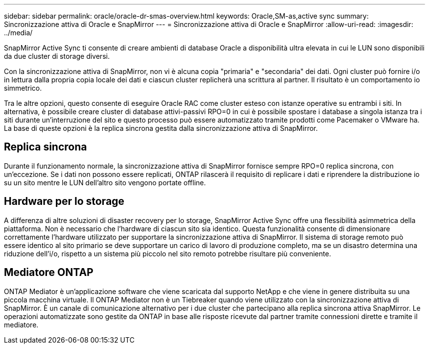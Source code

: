 ---
sidebar: sidebar 
permalink: oracle/oracle-dr-smas-overview.html 
keywords: Oracle,SM-as,active sync 
summary: Sincronizzazione attiva di Oracle e SnapMirror 
---
= Sincronizzazione attiva di Oracle e SnapMirror
:allow-uri-read: 
:imagesdir: ../media/


[role="lead"]
SnapMirror Active Sync ti consente di creare ambienti di database Oracle a disponibilità ultra elevata in cui le LUN sono disponibili da due cluster di storage diversi.

Con la sincronizzazione attiva di SnapMirror, non vi è alcuna copia "primaria" e "secondaria" dei dati. Ogni cluster può fornire i/o in lettura dalla propria copia locale dei dati e ciascun cluster replicherà una scrittura al partner. Il risultato è un comportamento io simmetrico.

Tra le altre opzioni, questo consente di eseguire Oracle RAC come cluster esteso con istanze operative su entrambi i siti. In alternativa, è possibile creare cluster di database attivi-passivi RPO=0 in cui è possibile spostare i database a singola istanza tra i siti durante un'interruzione del sito e questo processo può essere automatizzato tramite prodotti come Pacemaker o VMware ha. La base di queste opzioni è la replica sincrona gestita dalla sincronizzazione attiva di SnapMirror.



== Replica sincrona

Durante il funzionamento normale, la sincronizzazione attiva di SnapMirror fornisce sempre RPO=0 replica sincrona, con un'eccezione. Se i dati non possono essere replicati, ONTAP rilascerà il requisito di replicare i dati e riprendere la distribuzione io su un sito mentre le LUN dell'altro sito vengono portate offline.



== Hardware per lo storage

A differenza di altre soluzioni di disaster recovery per lo storage, SnapMirror Active Sync offre una flessibilità asimmetrica della piattaforma. Non è necessario che l'hardware di ciascun sito sia identico. Questa funzionalità consente di dimensionare correttamente l'hardware utilizzato per supportare la sincronizzazione attiva di SnapMirror. Il sistema di storage remoto può essere identico al sito primario se deve supportare un carico di lavoro di produzione completo, ma se un disastro determina una riduzione dell'i/o, rispetto a un sistema più piccolo nel sito remoto potrebbe risultare più conveniente.



== Mediatore ONTAP

ONTAP Mediator è un'applicazione software che viene scaricata dal supporto NetApp e che viene in genere distribuita su una piccola macchina virtuale. Il ONTAP Mediator non è un Tiebreaker quando viene utilizzato con la sincronizzazione attiva di SnapMirror. È un canale di comunicazione alternativo per i due cluster che partecipano alla replica sincrona attiva SnapMirror. Le operazioni automatizzate sono gestite da ONTAP in base alle risposte ricevute dal partner tramite connessioni dirette e tramite il mediatore.
